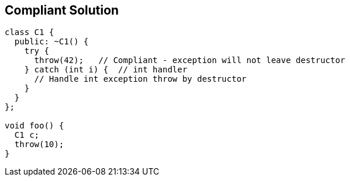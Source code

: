 == Compliant Solution

[source,text]
----
class C1 {
  public: ~C1() {
    try {
      throw(42);   // Compliant - exception will not leave destructor
    } catch (int i) {  // int handler
      // Handle int exception throw by destructor
    }
  }
};

void foo() {
  C1 c;
  throw(10);
}
----
